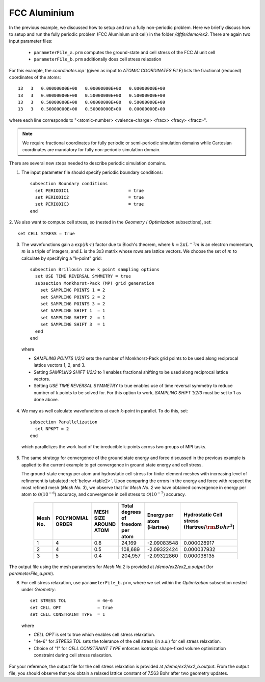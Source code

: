 FCC Aluminium
=============

In the previous example, we discussed how to setup and run a fully non-periodic problem.
Here we briefly discuss how to setup and run the fully periodic problem (FCC Aluminium unit cell)
in the folder `/dftfe/demo/ex2`. There are again two input parameter files:

  * ``parameterFile_a.prm`` computes the ground-state and cell stress of the FCC Al unit cell
  * ``parameterFile_b.prm`` additionally does cell stress relaxation

For this example, the `coordinates.inp`` (given as input to `ATOMIC COORDINATES FILE`)
lists the fractional (reduced) coordinates of the atoms::

    13   3   0.00000000E+00   0.00000000E+00   0.00000000E+00
    13   3   0.00000000E+00   0.50000000E+00   0.50000000E+00
    13   3   0.50000000E+00   0.00000000E+00   0.50000000E+00
    13   3   0.50000000E+00   0.50000000E+00   0.00000000E+00

where each line corresponds to "<atomic-number> <valence-charge> <fracx> <fracy> <fracz>".

.. note::

  We require fractional coordinates for fully periodic or semi-periodic simulation
  domains while Cartesian coordinates are mandatory for fully non-periodic simulation domain.


There are several new steps needed to describe periodic simulation domains.

1. The input parameter file should specify periodic boundary conditions::

    subsection Boundary conditions
      set PERIODIC1                       = true
      set PERIODIC2                       = true
      set PERIODIC3                       = true
    end

2. We also want to compute cell stress, so (nested
in the `Geometry` / `Optimization` subsections), set::

    set CELL STRESS = true

3. The wavefunctions gain a :math:`\exp(i k\cdot r)` factor due to Bloch's theorem,
   where :math:`k = 2\pi L^{-1} m` is an electron momentum, :math:`m` is
   a triple of integers, and :math:`L` is the 3x3 matrix whose rows are lattice vectors.
   We choose the set of :math:`m` to calculate by specifying a "k-point" grid::

    subsection Brillouin zone k point sampling options
      set USE TIME REVERSAL SYMMETRY = true
      subsection Monkhorst-Pack (MP) grid generation
        set SAMPLING POINTS 1 = 2
        set SAMPLING POINTS 2 = 2
        set SAMPLING POINTS 3 = 2
        set SAMPLING SHIFT 1  = 1
        set SAMPLING SHIFT 2  = 1
        set SAMPLING SHIFT 3  = 1
      end
    end

  where

  * `SAMPLING POINTS 1/2/3` sets the number of Monkhorst-Pack grid points to be used along reciprocal lattice
    vectors 1, 2, and 3.  		

  * Setting `SAMPLING SHIFT 1/2/3` to 1 enables fractional shifting to be used along reciprocal lattice vectors.

  * Setting `USE TIME REVERSAL SYMMETRY` to true enables use of time reversal symmetry to reduce number
    of k points to be solved for. For this option to work, `SAMPLING SHIFT 1/2/3` must be set to 1 as done above. 


4. We may as well calculate wavefunctions at each *k*-point in parallel.  To do this, set::

    subsection Parallelization
      set NPKPT = 2
    end

  which parallelizes the work load of the irreducible k-points across two groups of MPI tasks.

5. The same strategy for convergence of the ground state energy and force discussed
   in the previous example is applied to the current example to get convergence in ground state energy and cell stress. 

   The ground-state energy per atom and hydrostatic cell stress for finite-element meshes with increasing
   level of refinement is tabulated :ref:`below <table2>`.
   Upon comparing the errors in the energy and force with respect the most refined mesh (*Mesh No. 3*),
   we observe that for *Mesh No. 2* we have obtained convergence in energy per atom to
   :math:`\mathcal{O}(10^{-6})` accuracy, and convergence in cell stress to
   :math:`\mathcal{O}(10^{-7})` accuracy.

  .. _table2: FCC Al ground-state energy and hydrostatic cell-stress convergence for demo example 2

    ========  ========== ===========  ========================  ===============  ==============================
    Mesh No.  POLYNOMIAL MESH SIZE    Total degrees of freedom  Energy per atom  Hydrostatic Cell stress
              ORDER      AROUND ATOM  per atom                  (Hartree)        (Hartree/:math:`{\rm Bohr}^3`)
    ========  ========== ===========  ========================  ===============  ==============================
    1         4          0.8          24,169                    -2.09083548      0.000028917
    2         4          0.5          108,689                   -2.09322424      0.000037932
    3         5          0.4          204,957                   -2.09322860      0.000038135
    ========  ========== ===========  ========================  ===============  ==============================

The output file using the mesh parameters for *Mesh No.2* is provided at `/demo/ex2/ex2_a.output` (for `parameterFile_a.prm`).

8. For cell stress relaxation, use ``parameterFile_b.prm``, where we set within
   the `Optimization` subsection nested under `Geometry`::

    set STRESS TOL            = 4e-6
    set CELL OPT              = true
    set CELL CONSTRAINT TYPE  = 1

  where

  * `CELL OPT` is set to true which enables cell stress relaxation.
  * "4e-6" for `STRESS TOL` sets the tolerance of the cell stress (in a.u.) for cell stress relaxation.
  * Choice of "1" for `CELL CONSTRAINT TYPE` enforces isotropic shape-fixed
    volume optimization constraint during cell stress relaxation.

For your reference, the output file for the cell stress relaxation is provided at
`/demo/ex2/ex2_b.output`. From the output file, you should observe that you obtain a
relaxed lattice constant of 7.563 Bohr after two geometry updates. 


